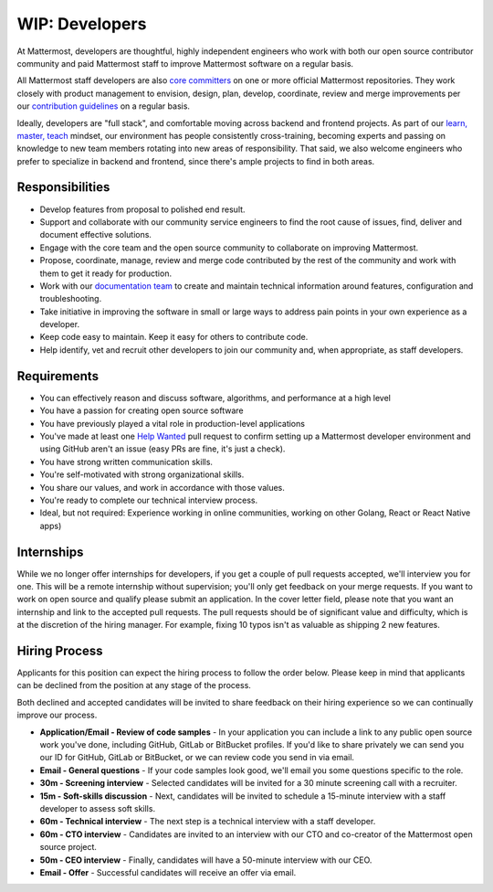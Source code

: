 ====================================
WIP: Developers
====================================

At Mattermost, developers are thoughtful, highly independent engineers who work with both our open source contributor community and paid Mattermost staff to improve Mattermost software on a regular basis.

All Mattermost staff developers are also `core committers <https://docs.mattermost.com/developer/contribution-guide.html#core-committers>`_ on one or more official Mattermost repositories. They work closely with product management to envision, design, plan, develop, coordinate, review and merge improvements per our `contribution guidelines <https://docs.mattermost.com/developer/contribution-guide.html>`_ on a regular basis. 

Ideally, developers are "full stack", and comfortable moving across backend and frontend projects. As part of our `learn, master, teach <https://docs.mattermost.com/process/training.html#learn-master-teach>`_ mindset, our environment has people consistently cross-training, becoming experts and passing on knowledge to new team members rotating into new areas of responsibility. That said, we also welcome engineers who prefer to specialize in backend and frontend, since there's ample projects to find in both areas.  

Responsibilities
-------------------------

- Develop features from proposal to polished end result.
- Support and collaborate with our community service engineers to find the root cause of issues, find, deliver and document effective solutions. 
- Engage with the core team and the open source community to collaborate on improving Mattermost.
- Propose, coordinate, manage, review and merge code contributed by the rest of the community and work with them to get it ready for production.
- Work with our `documentation team <https://docs.mattermost.com/process/documentation-guidelines.html?>`_ to create and maintain technical information around features, configuration and troubleshooting. 
- Take initiative in improving the software in small or large ways to address pain points in your own experience as a developer.
- Keep code easy to maintain. Keep it easy for others to contribute code.
- Help identify, vet and recruit other developers to join our community and, when appropriate, as staff developers. 

Requirements 
-------------------------

- You can effectively reason and discuss software, algorithms, and performance at a high level
- You have a passion for creating open source software 
- You have previously played a vital role in production-level applications 
- You've made at least one `Help Wanted <https://github.com/search?utf8=%E2%9C%93&q=org%3Amattermost+state%3Aopen+Help+Wanted&type=Issues&ref=searchresults?>`_ pull request to confirm setting up a Mattermost developer environment and using GitHub aren't an issue (easy PRs are fine, it's just a check). 
- You have strong written communication skills.
- You're self-motivated with strong organizational skills.
- You share our values, and work in accordance with those values.
- You're ready to complete our technical interview process.
- Ideal, but not required: Experience working in online communities, working on other Golang, React or React Native apps) 

Internships 
-------------------------

While we no longer offer internships for developers, if you get a couple of pull requests accepted, we'll interview you for one. This will be a remote internship without supervision; you'll only get feedback on your merge requests. If you want to work on open source and qualify please submit an application. In the cover letter field, please note that you want an internship and link to the accepted pull requests. The pull requests should be of significant value and difficulty, which is at the discretion of the hiring manager. For example, fixing 10 typos isn't as valuable as shipping 2 new features.

Hiring Process
-------------------------

Applicants for this position can expect the hiring process to follow the order below. Please keep in mind that applicants can be declined from the position at any stage of the process. 

Both declined and accepted candidates will be invited to share feedback on their hiring experience so we can continually improve our process. 

- **Application/Email - Review of code samples** - In your application you can include a link to any public open source work you've done, including GitHub, GitLab or BitBucket profiles. If you'd like to share privately we can send you our ID for GitHub, GitLab or BitBucket, or we can review code you send in via email. 
- **Email - General questions** - If your code samples look good, we'll email you some questions specific to the role. 
- **30m - Screening interview** - Selected candidates will be invited for a 30 minute screening call with a recruiter. 
- **15m - Soft-skills discussion** - Next, candidates will be invited to schedule a 15-minute interview with a staff developer to assess soft skills. 
- **60m - Technical interview** - The next step is a technical interview with a staff developer. 
- **60m - CTO interview** - Candidates are invited to an interview with our CTO and co-creator of the Mattermost open source project. 
- **50m - CEO interview** - Finally, candidates will have a 50-minute interview with our CEO.
- **Email - Offer** - Successful candidates will receive an offer via email. 

